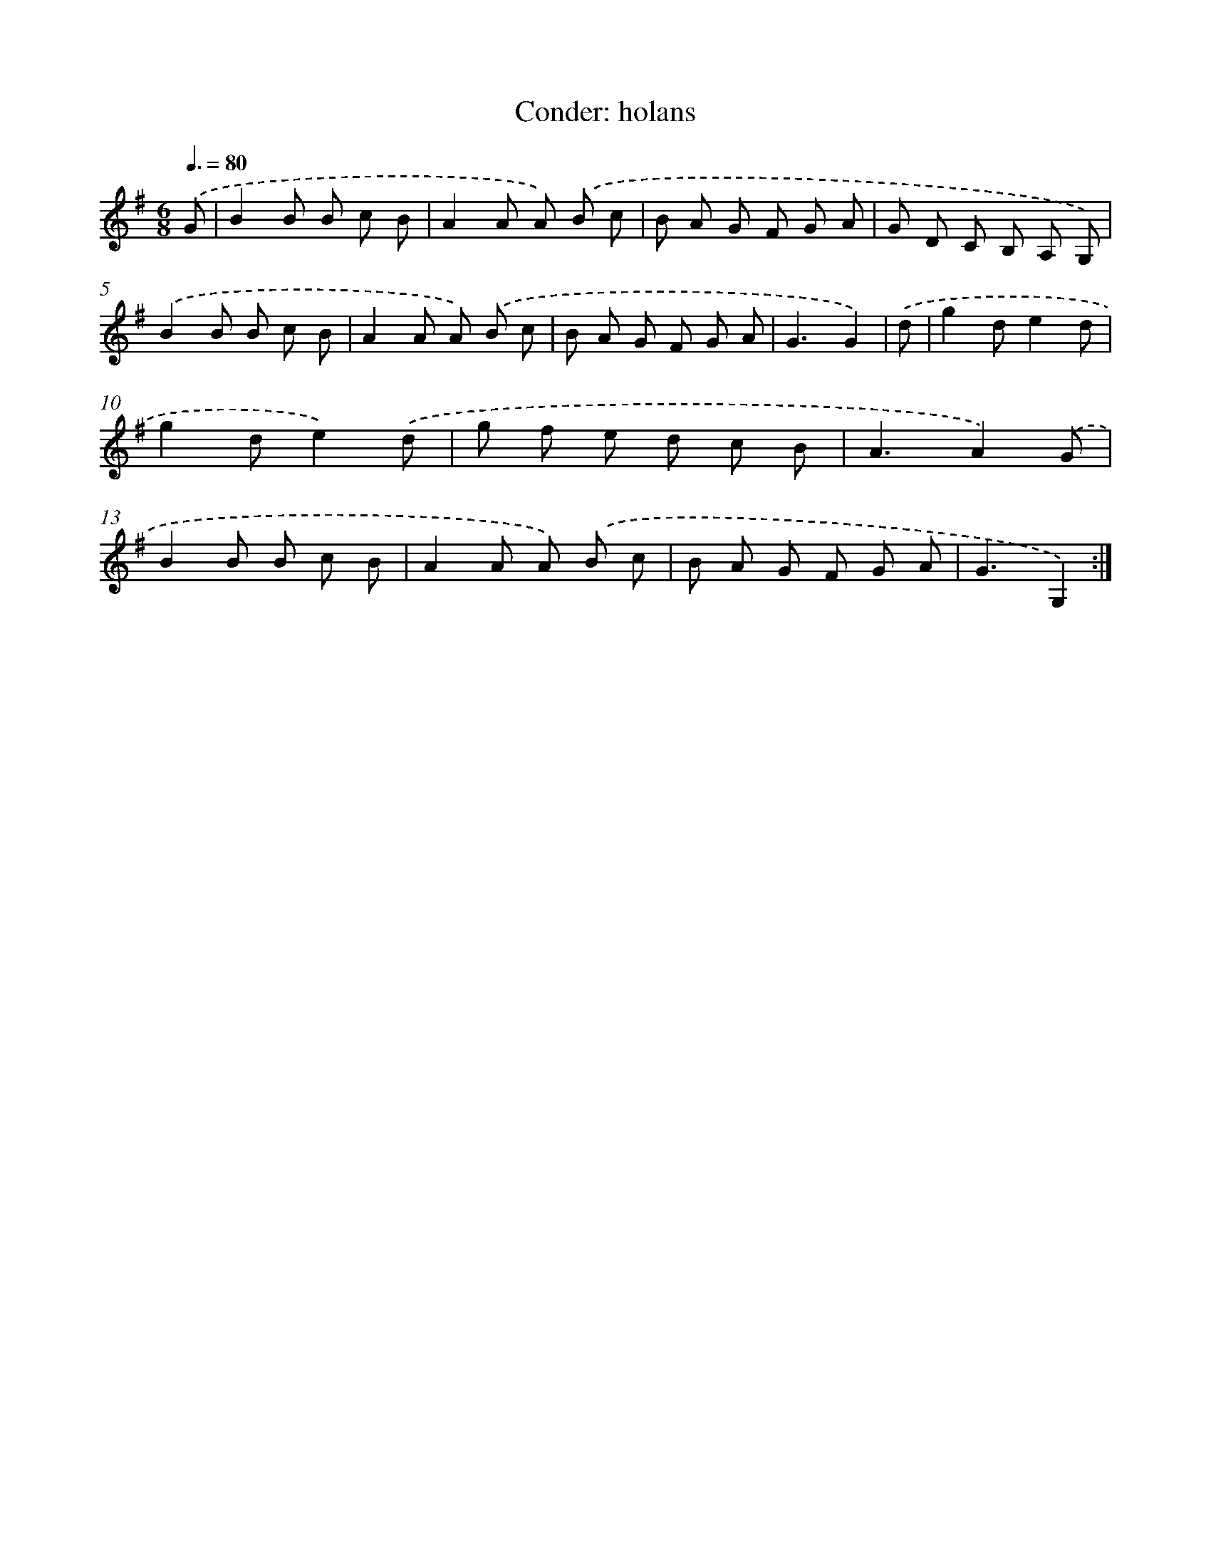 X: 13640
T: Conder: holans
%%abc-version 2.0
%%abcx-abcm2ps-target-version 5.9.1 (29 Sep 2008)
%%abc-creator hum2abc beta
%%abcx-conversion-date 2018/11/01 14:37:36
%%humdrum-veritas 1770825300
%%humdrum-veritas-data 1870541463
%%continueall 1
%%barnumbers 0
L: 1/8
M: 6/8
Q: 3/8=80
K: G clef=treble
.('G [I:setbarnb 1]|
B2B B c B |
A2A A) .('B c |
B A G F G A |
G D C B, A, G,) |
.('B2B B c B |
A2A A) .('B c |
B A G F G A |
G3G2) |
.('d [I:setbarnb 9]|
g2de2d |
g2de2).('d |
g f e d c B |
A3A2).('G |
B2B B c B |
A2A A) .('B c |
B A G F G A |
G3G,2) :|]
